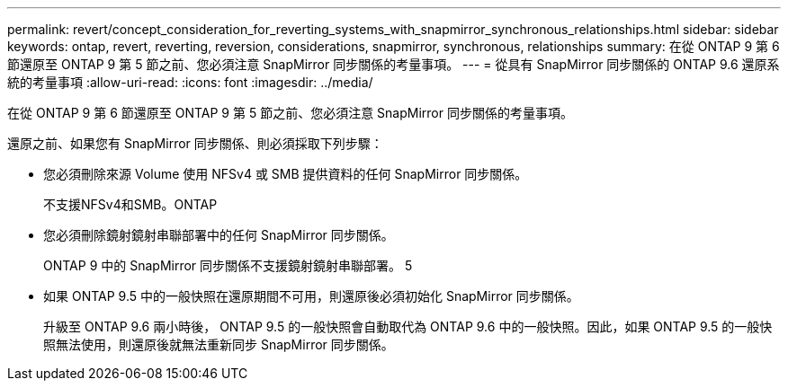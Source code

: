 ---
permalink: revert/concept_consideration_for_reverting_systems_with_snapmirror_synchronous_relationships.html 
sidebar: sidebar 
keywords: ontap, revert, reverting, reversion, considerations, snapmirror, synchronous, relationships 
summary: 在從 ONTAP 9 第 6 節還原至 ONTAP 9 第 5 節之前、您必須注意 SnapMirror 同步關係的考量事項。 
---
= 從具有 SnapMirror 同步關係的 ONTAP 9.6 還原系統的考量事項
:allow-uri-read: 
:icons: font
:imagesdir: ../media/


[role="lead"]
在從 ONTAP 9 第 6 節還原至 ONTAP 9 第 5 節之前、您必須注意 SnapMirror 同步關係的考量事項。

還原之前、如果您有 SnapMirror 同步關係、則必須採取下列步驟：

* 您必須刪除來源 Volume 使用 NFSv4 或 SMB 提供資料的任何 SnapMirror 同步關係。
+
不支援NFSv4和SMB。ONTAP

* 您必須刪除鏡射鏡射串聯部署中的任何 SnapMirror 同步關係。
+
ONTAP 9 中的 SnapMirror 同步關係不支援鏡射鏡射串聯部署。 5

* 如果 ONTAP 9.5 中的一般快照在還原期間不可用，則還原後必須初始化 SnapMirror 同步關係。
+
升級至 ONTAP 9.6 兩小時後， ONTAP 9.5 的一般快照會自動取代為 ONTAP 9.6 中的一般快照。因此，如果 ONTAP 9.5 的一般快照無法使用，則還原後就無法重新同步 SnapMirror 同步關係。


